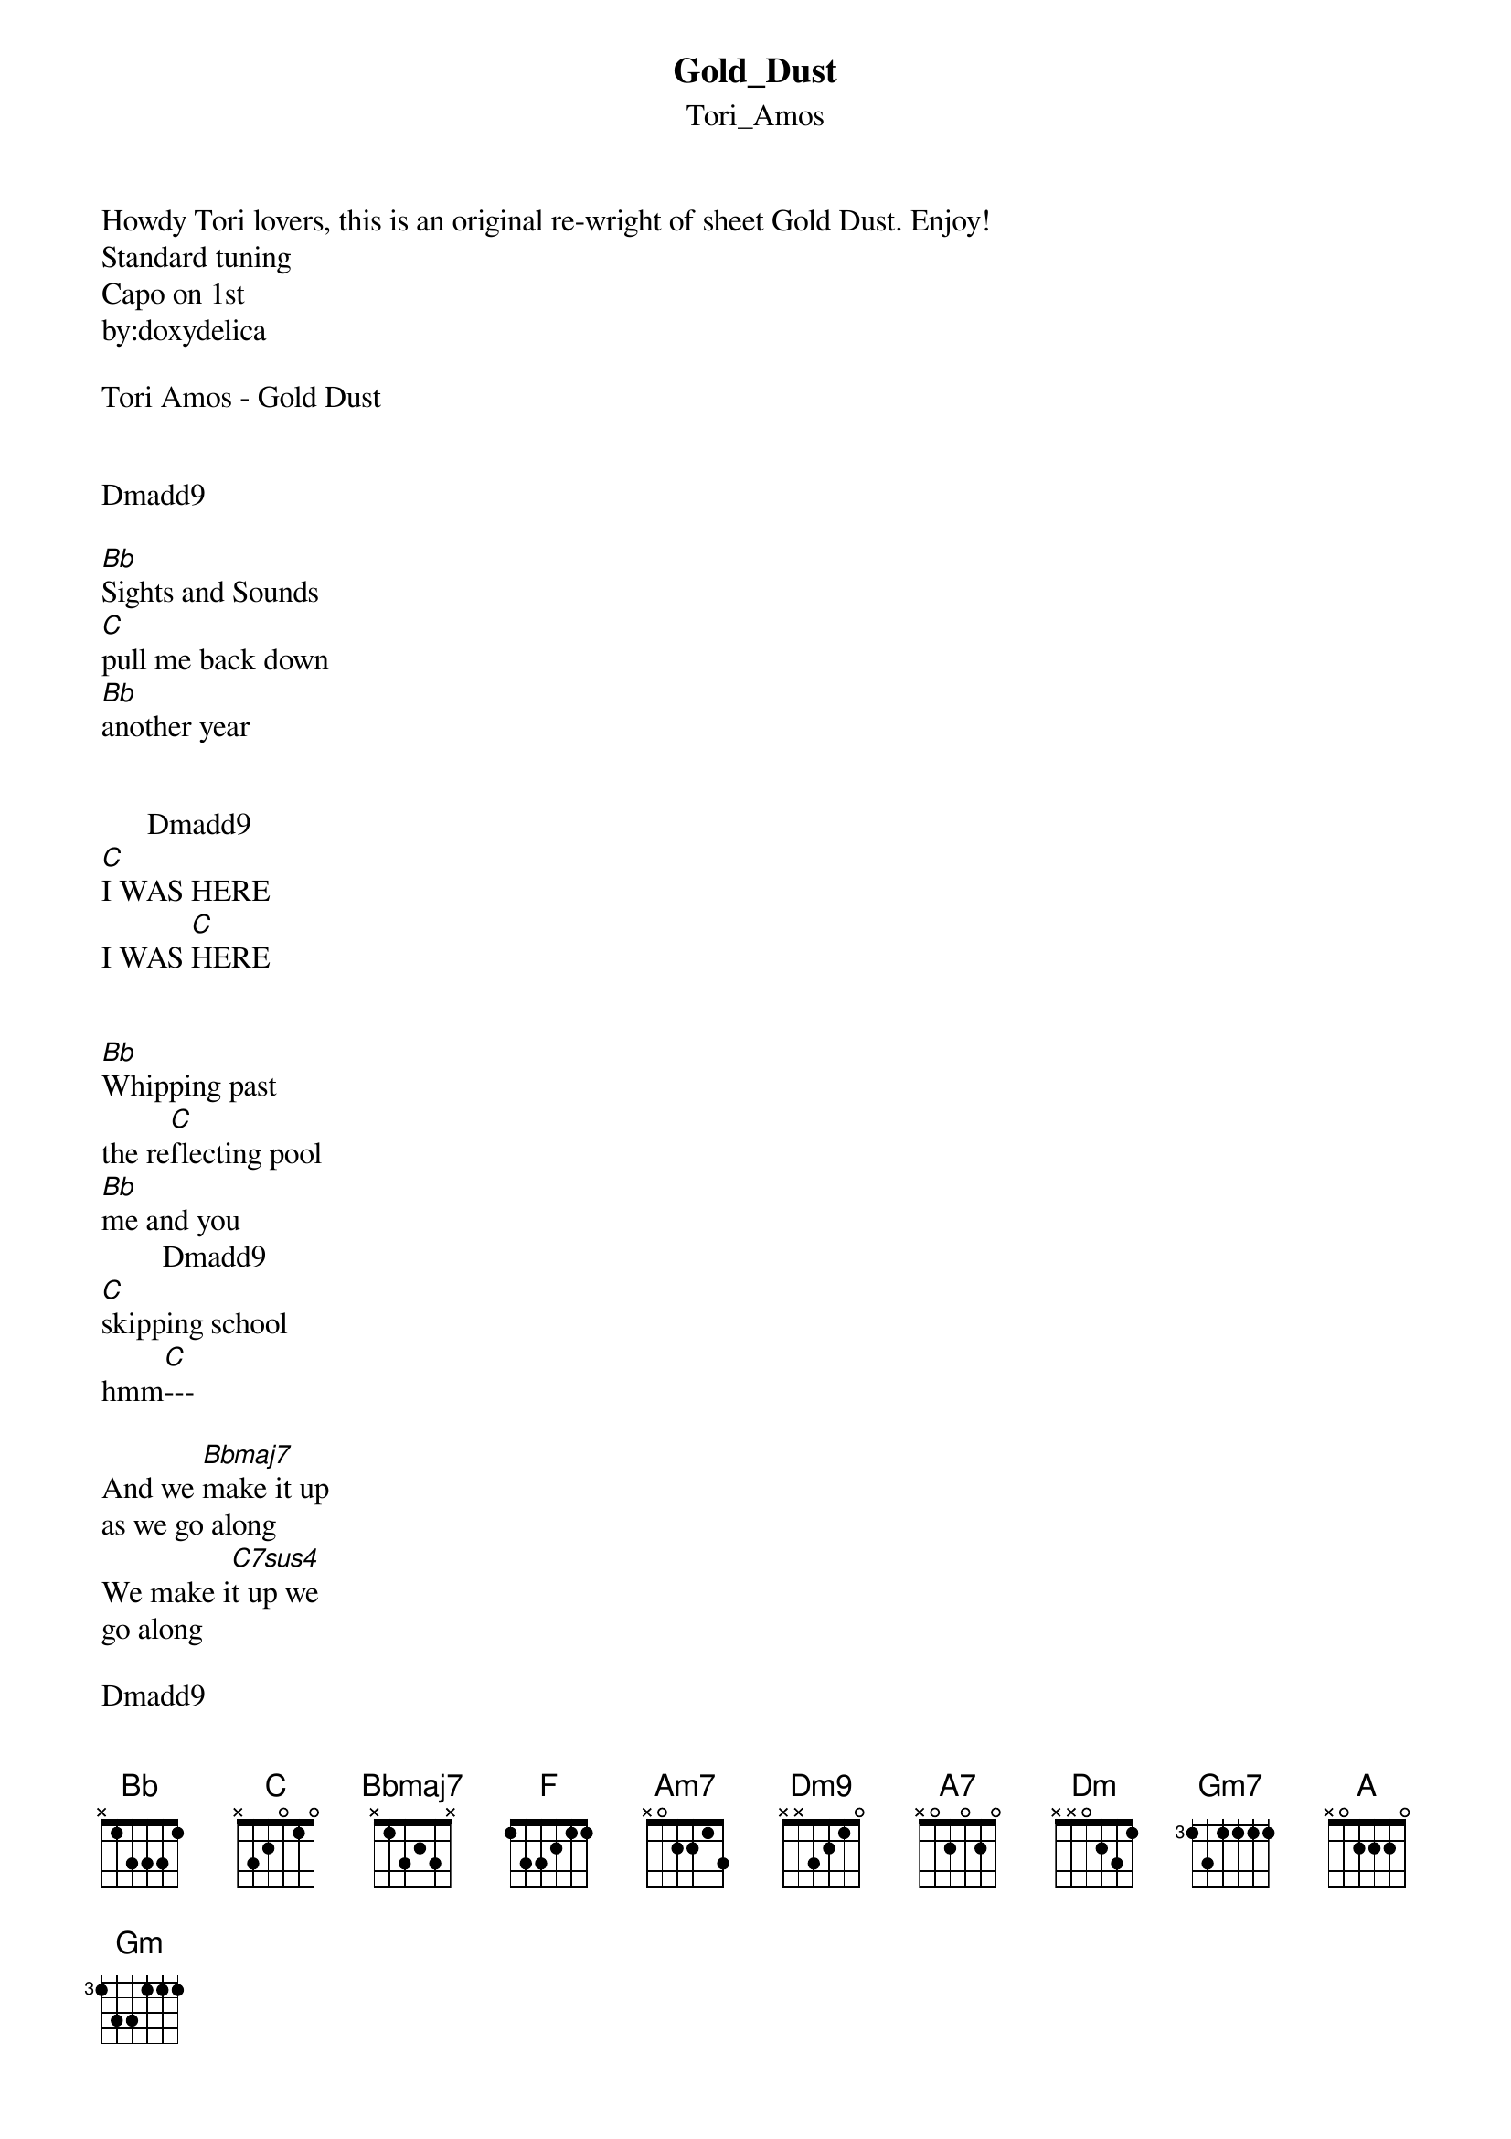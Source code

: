 {t: Gold_Dust}
{st: Tori_Amos}
Howdy Tori lovers, this is an original re-wright of sheet Gold Dust. Enjoy! 
Standard tuning
Capo on 1st
by:doxydelica

Tori Amos - Gold Dust


Dmadd9 

[Bb]Sights and Sounds
[C]pull me back down 
[Bb]another year 


      Dmadd9
[C]I WAS HERE
I WAS [C]HERE 


[Bb]Whipping past
the re[C]flecting pool 
[Bb]me and you
        Dmadd9 
[C]skipping school 
hmm[C]---

And we [Bbmaj7]make it up 
as we go along 
We make i[C7sus4]t up we 
go along 

Dmadd9


YOu [Bb]said - 
You raced from La[C]ngley - 
pulling me u[Bb]nderneath 
a Che[C]rry Blossom 
Dmadd9
canopy 
   
-Do I [Bb]Have-
Of course I have,[C] 
Beneath my rain[Bb]coat, 
           Dmadd9
[C]I have your photographs.

And the [F]sun on your[C] face
I'm [Bb]freezing that fram[Am7]e 

{inline}[Dm9]

And [Bbmaj7]somewhere Alfie [A7]cries 
and s[Dm]ays "Enjoy his e[Bbmaj7]very smile 
You [Gm7]can see in the [A7sus4]dark     [A]
[Dm]Through [Dm/E]the eyes [D/F#]of Laura Mars" 
[Gm]How did it go so [A7]fast 
you'll [Dm]say 
as we are l[Bb]ooking back 

and [Gm7]then we'll underst[A]and 
        Dmadd9     
we held gold dust  [A7sus4]
       Dmadd9
in our hands 


(the 2nd verse is going whit same chords)


Sights and Sounds 
pull me back down 
another year 

I WAS HERE 
I WAS HERE 

Gaslights 
Glow in the street 
(flickering past) 
Twilight held us 
in her palm 
as we walked along 

And we make it up 
as we go along 
We make it up as we go along 

Letting names 
Hang in the 
Air 
What color hair 
(auburn crimson) 
Autumn knowingly 
Stared 
and the day that 
She came 
I'm freezing that 
Frame 
I'm freezing that frame 

And somewhere Alfie 
smiles 
and says "Enjoy her 
every cry 
You can see in the 
dark 
Through the eyes 
Of Laura Mars" 

How did it go so 
Fast 
You'll say as we are looking back 
and then we'll understand 
We held gold dust 
in our 
hands 

in our 
hands
